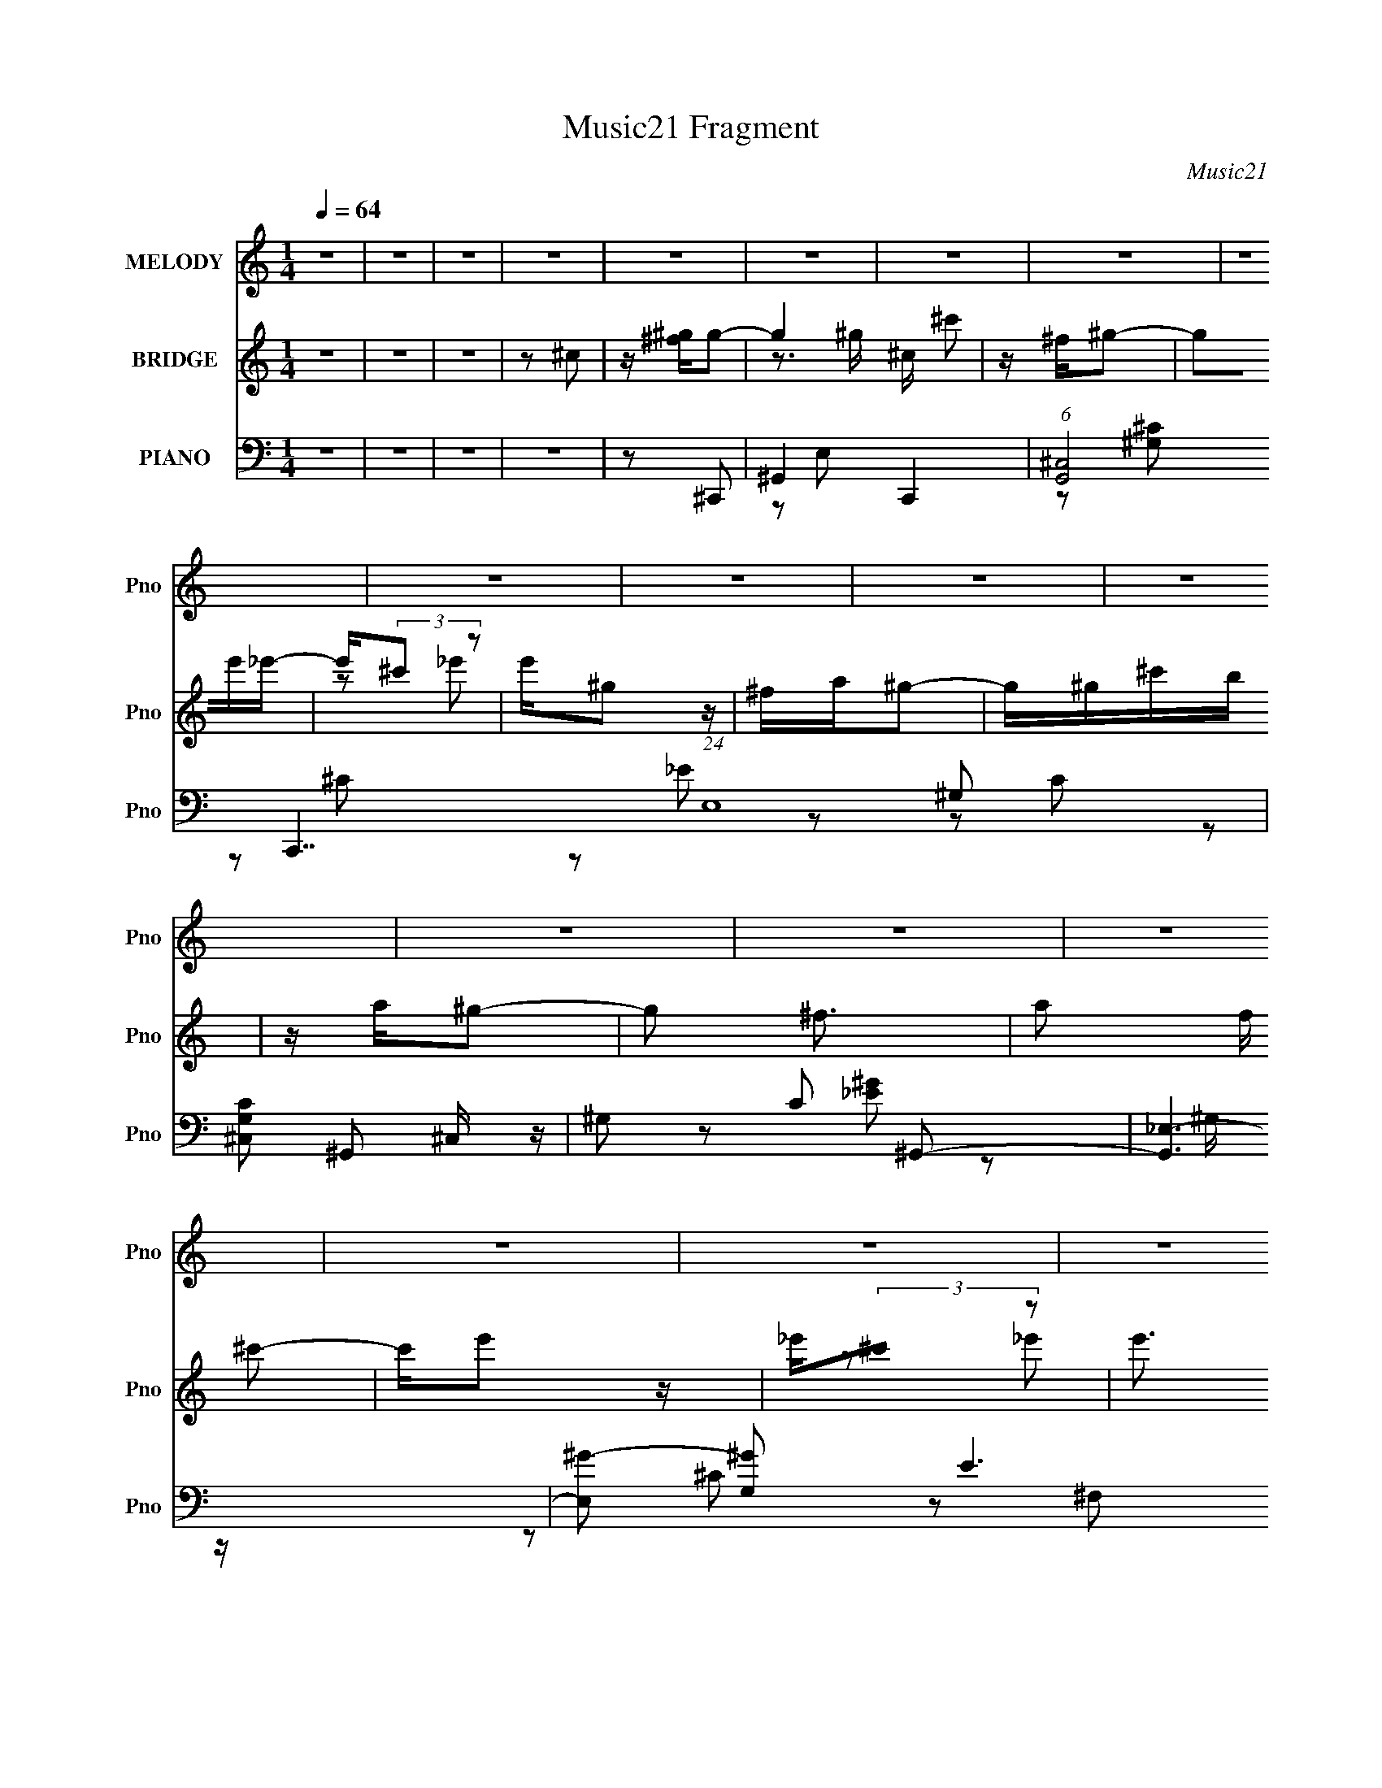 X:1
T:Music21 Fragment
C:Music21
%%score 1 ( 2 3 ) ( 4 5 6 7 )
L:1/16
Q:1/4=64
M:1/4
I:linebreak $
K:none
V:1 treble nm="MELODY" snm="Pno"
V:2 treble nm="BRIDGE" snm="Pno"
V:3 treble 
L:1/4
V:4 bass nm="PIANO" snm="Pno"
L:1/8
V:5 bass 
V:6 bass 
V:7 bass 
V:1
 z4 | z4 | z4 | z4 | z4 | z4 | z4 | z4 | z4 | z4 | z4 | z4 | z4 | z4 | z4 | z4 | z4 | z4 | z4 | %19
 z2 ^Ge- | _e (3:2:1e/ B ^c2 | ^c z B z | ^c2<_e2 | ^G2 z2 | ^GB^c z | ^c z B z | EB z ^G- | %27
 G2 z2 | ^FFF z | ^G^c z2 | ^G^FG z | ^ce2 z | z ^c^g^f | z ee_e | z ^c_e2- | e z ^Ge- | %36
 _e (3:2:1e/ B ^c2 | ^c z B z | ^c2<_e2 | ^G2 z2 | ^GB^c z | ^c z B z | EB z ^G- | G2 z2 | ^FFF z | %45
 ^G^c z2 | ^G^FG z | ^ce2 z | z ^c^g^f | z ee_e | z ^c_e2- | e z2 ^c | z c^c2- | c3 z | z4 | z4 | %56
 z4 | ^C_E=E z | ^C z ^G z | ^FF2 z | z4 | z2 B^G | z ^FE2 | z ^C3- | C z3 | ^C_E=E z | ^C z ^G z | %67
 ^FF2 z | E^F^G z | z ^GBG | z ^F^G2- | G z3 | z4 | ^FFF z | ^G2<A2 | z4 | AA^G z | ^F^G z2 | E4 | %79
 z4 | _EE=E2- | E z2 ^C | z _E=E2 | z2 E z | ^F z ^G z | ^GG z ^F | z ^G3- | G z3 | z4 | ^C_E=E z | %90
 ^C z ^G z | ^FF2 z | z4 | z2 B^G | z ^FE2 | z ^C3- | C z3 | ^C_E=E z | ^C z ^G z | ^FF2 z | %100
 E^F^G z | z ^GBG | z ^F^G2- | G4- | G2 z2 | ^FFF z | ^G2<A2- | A z3 | ^Ge_e z | ^cc z ^G- | G3 z | %111
 z4 | ^F^GA2- | A z2 ^F | z ^GA2 | z2 ^G z | ^F z ^G z | ^GG z e- | e z _e2 | z2 ^Ge- | %120
 _e (3:2:1e/ B ^c2 | ^c z B z | ^c2<_e2 | ^G2 z2 | ^GB^c z | ^c z B z | EB z ^G- | G2 z2 | ^FFF z | %129
 ^G^c z2 | ^G^FG z | ^ce2 z | z ^c^g^f | z ee_e | z ^c_e2- | e z ^Ge- | _e (3:2:1e/ B ^c2 | %137
 ^c z B z | ^c2<_e2 | ^G2 z2 | ^GB^c z | ^c z B z | EB z ^G- | G2 z2 | ^FFF z | ^G^c z2 | ^G^FG z | %147
 ^ce2 z | z ^c^g^f | z ee_e | z ^c_e2- | e z2 ^c | z c^c2- | c3 z | z4 | z4 | z4 | z4 | z4 | z4 | %160
 z4 | z4 | z4 | z4 | z4 | z4 | z4 | z4 | z4 | z4 | z4 | z4 | z4 | z4 | z4 | z4 | z4 | z4 | z4 | %179
 z4 | z4 | z4 | z4 | z4 | z4 | z4 | z4 | z4 | z4 | z4 | z4 | z4 | z4 | z4 | z4 | z4 | z4 | z4 | %198
 z4 | z4 | z4 | ^C_E=E z | ^C z ^G z | ^FF2 z | z4 | z2 B^G | z ^FE2 | z ^C3- | C z3 | ^C_E=E z | %210
 ^C z ^G z | ^FF2 z | E^F^G z | z ^GBG | z ^F^G2- | G4- | G2 z2 | ^FFF z | ^G2<A2- | A z3 | %220
 ^Ge_e z | ^cc z ^G- | G3 z | z4 | ^F^GA2- | A z2 ^F | z ^GA2 | z2 ^G z | ^F z ^G z | ^GG z e- | %230
 e z _e2 | z2 ^Ge- | _e (3:2:1e/ B ^c2 | ^c z B z | ^c2<_e2 | ^G2 z2 | ^GB^c z | ^c z B z | %238
 EB z ^G- | G2 z2 | ^FFF z | ^G^c z2 | ^G^FG z | ^ce2 z | z ^c^g^f | z ee_e | z ^c_e2- | e z ^Ge- | %248
 _e (3:2:1e/ B ^c2 | ^c z B z | ^c2<_e2 | ^G2 z2 | ^GB^c z | ^c z B z | EB z ^G- | G2 z2 | ^FFF z | %257
 ^G^c z2 | ^G^FG z | ^ce2 z | z ^c^g^f | z ee_e | z ^c_e2- | e z2 ^c | z c^c2- | c3 z | z4 | %267
 z2 ^Ge- | _e (3:2:1e/ B ^c2 | ^c z B z | ^c2<_e2 | ^G2 z2 | ^GB^c z | ^c z B z | EB z ^G- | %275
 G2 z2 | ^FFF z | ^G^c z2 | ^G^FG z | ^ce2 z | z ^c^g^f | z ee_e | z ^c_e2- | e z ^Ge- | %284
 _e (3:2:1e/ B ^c2 | ^c z B z | ^c2<_e2 | ^G2 z2 | ^GB^c z | ^c z B z | EB z ^G- | G2 z2 | ^FFF z | %293
 ^G^c z2 | ^G^FG z | ^ce2 z | z ^c^g^f | z ee_e | z ^c_e2- | e z2 ^c | z c^c2- | (6:5:2c4 z |] %302
V:2
 z4 | z4 | z4 | z2 ^c2 | z [^g^f]g2- | g4 ^c ^c'2 | z ^f^g2- | g2e'_e'- | e'(3:2:2^c'2 z2 | %9
 e'^g2 z | ^fa^g2- | g^g^c'b | z a^g2- | g2 ^f3- | a2 f ^c'2- | c'e'2 z | _e'(3:2:2^c'2 z2 | %17
 e'3 ^g e' _e' | z ^c'_e'2 | z4 | z4 | z4 | z4 | z4 | z4 | z4 | z4 | z4 | z4 | z4 | z4 | z4 | z4 | %33
 z4 | z2 [_e'_e][e'e] | z2 ^G_e | (3:2:1[e_e]/ (3:2:2_e3/2 z ^c2- | c4- | c2 z2 | z e[_e^c] z | %40
 B(3:2:2^c2 z2 | e2 z2 | z4 | z4 | z4 | z4 | z4 | z4 | z4 | z4 | z4 | z4 | z4 | z4 | z4 | z4 | z4 | %57
 z4 | z4 | z2 ^G^F | z (3:2:2E2 z2 | E4- | E z3 | z3 _E | E^FE2- | E3 z | z4 | z4 | z4 | z4 | z4 | %71
 [^GB] z ^c z | B^GA2- | A4- | A z3 | z4 | z4 | z2 A^G- | G^FF2 | E4- | E z3 | z4 | z4 | z4 | z4 | %85
 z4 | z4 | ^G,C(3:2:2_E2 z | z ^FE2- | E3 z | z4 | z2 BA | z ^G(3:2:2^F2 z | G3 z | z4 | z3 e- | %96
 eB^c2- | c2 z2 | z4 | z4 | z4 | z4 | z4 | z e^fe | z B^c2- | c4 | z4 | z e z ^f | e(3:2:2^c2 z2 | %109
 e3 z | z3 [e^g] | [e^g^ce] z [ce][ec] | [B_e^c]=ec2 | A2 z2 | z4 | z4 | z4 | z4 | %118
 z2 [^g^G_e_e'][gGe'e] | z [c'e^c'^f][^ge'_e']f | [e^c'b]_e=e2- | e3 z | z3 [e_e] | z BB z | %124
 ^G2 z2 | z4 | z2 [^GB] z | ^G2 z [^FE] | z _E(3:2:2=E2 z | F3 z | z4 | z3 e | _eB^c2- | c z3 | %134
 z2 [^g^G][gG] | z4 | z4 | z4 | z3 _e | z e_e^c | (3:2:2B2 z4 | c z3 | z2 ^G2 | z ^G z ^F | %144
 (3:2:2E2 z4 | F3 z | z4 | z4 | z4 | z4 | z3 ^c- | c_e(3:2:2=e2 z | eB^c2- | c4 ^G A G | %154
 z (3:2:2^F2 z2 | (6:5:1G4 [^c_e] | e[^f^g] z g | ^g2<^f2 | e[_e=e][^ff] z | ^fe2_e- | %160
 e2 [^gb] (3:2:2e'2 z | z [b_e'] z ^c' | (3:2:2b2 z4 | g[^gb][e'_e'] z | [^c'b][^cc]c2 | %165
 z ^c(3:2:2c2 z | z e_e2 | BB z2 | ^GB^c2 | z ^cc z | ^G^FG2- | G2 z ^C | E(3:2:2^F2 z2 | ^FF2F | %174
 EE^G2 | _e (3:2:2=e4 z/ | [^c_e] z =e2 | z e(3:2:2^f2 z | e_ee2 | z4 | ^GB^c2- | c z3 | %182
 [_e=e] z ^f z | _eB2 z | ^G2^c2 | z ^ffe | z ^f^g2- | g2 z ^g | [^gb] z g2 | z ^f3 | e^fe_e | %191
 B2<^c2 | z3 [^C^G] | z ^c_e=e | z ^f^g2- | g2 _e z B | z ^F^c2- | c4- _e | e c4- ^f e2 | c2A z | %200
 (3:2:2^G2 z G2- | G3 z | z4 | z2 BA | z ^G(3:2:2^F2 z | G3 z | z4 | z3 e- | eB^c2- | c2 z2 | z4 | %211
 z4 | z4 | z4 | z4 | z e^fe | z B^c2- | c4 | z4 | z e z ^f | e(3:2:2^c2 z2 | e3 z | z3 [e^g] | %223
 [e^g^ce] z [ce][ec] | [B_e^c]=ec2 | A2 z2 | z4 | z4 | z4 | z4 | z2 [^g^G_e_e'][gGe'e] | %231
 z [c'e^c'^f][^ge'_e']f | [e^c'b]_e=e2- | e3 z | z3 [e_e] | z BB z | ^G2 z2 | z4 | z2 [^GB] z | %239
 ^G2 z [^FE] | z _E(3:2:2=E2 z | F3 z | z4 | z3 e | _eB^c2- | c z3 | z2 [^g^G][gG] | z4 | z4 | z4 | %250
 z3 _e | z e_e^c | (3:2:2B2 z4 | c z3 | z2 ^G2 | z ^G z ^F | (3:2:2E2 z4 | F3 z | z4 | z4 | z4 | %261
 z4 | z3 ^c | z _e=e2- | e z3 | z ^G(3:2:2A2 z | z (3:2:2^F2 z2 | G3 z | z4 | z4 | z4 | z4 | z4 | %273
 z4 | z4 | z4 | z4 | z4 | z4 | z4 | z4 | z4 | z2 [^g^G][gG] | z4 | z4 | z4 | z3 _e | z e_e^c | %288
 (3:2:2B2 z4 | c z3 | z2 ^G2 | z ^G z ^F | (3:2:2E2 z4 | F3 z | z4 | z4 | z4 | z4 | z3 ^c | %299
 z _e=e2- | e z3 | z ^GAG | z ^F^G2- | G2 z [^c_e] | [e^f] z ^gg | ^g^f2 z | z [_e=e]^ff | %307
 (3:2:2^f2 z2 [_e_E]- | (6:5:2[eE]2 [^gb]2 (3:2:1e'2 | (3_e'2^c'2b2 | z (3:2:2^c'2 z ^g- | %311
 g2 ^c'3- | c'4- | c'4- | c' z3 |] %315
V:3
 x | x | x | x | x | z3/4 ^g/4 x3/4 | x | x | z/ _e'/- | x | x | x | x | x5/4 | x5/4 | x | %16
 z/ _e'/- | x3/2 | x | x | x | x | x | x | x | x | x | x | x | x | x | x | x | x | x | z3/4 e/4- | %36
 z/4 B/4 z/ | x | x | x | z/ _e/- | x | x | x | x | x | x | x | x | x | x | x | x | x | x | x | x | %57
 x | x | x | z/ _E/- | x | x | x | x | x | x | x | x | x | x | x | x | x | x | x | x | x | x | x | %80
 x | x | x | x | x | x | x | z3/4 E/4 | x | x | x | x | z3/4 ^G/4- | x | x | x | x | x | x | x | %100
 x | x | x | x | x | x | x | x | z/ _e/- | x | x | x | z/ A/- | x | x | x | x | x | x | x | %120
 z/ ^c'/ | x | x | x | x | x | x | x | z3/4 ^F/4- | x | x | x | x | x | x | x | x | x | x | x | %140
 z/4 ^c3/4- | x | x | x | z/4 ^F3/4- | x | x | x | x | x | x | z3/4 _e/4- | x | x7/4 | z/ ^G/- | %155
 x13/12 | x | z3/4 e/4- | x | x | z3/4 [_e'^c']/4 x/4 | x | z/4 ^g3/4- | x | x | z3/4 _e/4 | x | %167
 x | x | x | x | x | z/ ^G/ | x | x | (3:2:2z B/ | x | z3/4 e/4- | x | x | x | x | x | x | x | x | %186
 x | x | x | x | x | x | x | x | x | x5/4 | x | x5/4 | x2 | x | z/4 (3:2:2^F/ z/ | x | x | x | %204
 z3/4 ^G/4- | x | x | x | x | x | x | x | x | x | x | x | x | x | x | x | z/ _e/- | x | x | x | %224
 z/ A/- | x | x | x | x | x | x | x | z/ ^c'/ | x | x | x | x | x | x | x | z3/4 ^F/4- | x | x | %243
 x | x | x | x | x | x | x | x | x | z/4 ^c3/4- | x | x | x | z/4 ^F3/4- | x | x | x | x | x | x | %263
 x | x | z3/4 ^G/4 | z/ ^G/- | x | x | x | x | x | x | x | x | x | x | x | x | x | x | x | x | x | %284
 x | x | x | x | z/4 ^c3/4- | x | x | x | z/4 ^F3/4- | x | x | x | x | x | x | x | x | x | x | x | %304
 x | x | x | z/4 (3:2:2e z/8 | x13/12 | z3/4 _e'/4 | z/ (3:2:2b/ z/4 | x5/4 | x | x | x |] %315
V:4
 z2 | z2 | z2 | z2 | z ^C,,- | ^G,,2- C,,2- | (6:5:1[G,,^C,]4 C,,7/2 (24:13:1E,8 | %7
 [G,C^C,] ^C,/ z/ | ^G, C ^G,,- | [G,,_E,-]3 | [E,^G-] [^G-G,] E3 | %11
 [G_E,]/ [_E,G,,] (6:5:1G,,4/5 C/ | C [EG] ^F,,- | [F,,^C,]2- F,,/ | [C,A,]/ [A,F,]/ [CA,,-] | %15
 [A,,E,]3/2 x/ | ^C E ^G,,- | [G,,_E,]2- G,,/ | _E (3:2:2E, G/ [^G,,_E,^G,CE^G]/ [G,,E,G,CEG]/ | %19
 z2 | z ^C,,- | (6:5:1[C,,^C,^C-]2[^C-G,,]/3 G,,7/6 | [C^G,]^G,,- | [G,,^G,G,]2 E,2 | %24
 [G_E]/ (3:2:2_E/4 z/ A,,- | [A,,A,] [E,B,,] | [B,_E]E,,- | (6:5:1[E,,E,E,]2 [E,B,,]/3 B,,5/3 | %28
 [E^G,]^F,,- | (6:5:1[F,,^F,^F-]2[^F-C,]/3 C,7/6 | [F^C]^C,,- | %31
 (6:5:1[C,,^C,^C-]2[^C-G,,]/3 G,,7/6 | [C^G,] A,,- | (6:5:1[A,,E,E-]2[E-C,]/3 C,7/6 | %34
 ^C/ (3:2:1E/ A,/ [^G,,_E,^G,=C_E]/ [G,,E,G,CE]/ | z2 | z ^C,,- | %37
 (6:5:1[C,,^C,^C-]2[^C-G,,]/3 G,,7/6 | [C^G,]^G,,- | [G,,^G,^G-]2 E,2 | [G_E]/ (3:2:2_E/4 z/ A,,- | %41
 [A,,A,]/ [A,E,]/ [E,B,,]/B,,/ | [B,_E]/ _E/E,,- | (6:5:1[E,,E,E,]2 [E,B,,]/3 B,,7/6 | %44
 [E^G,]^F,,- | [F,,^F,^F-]2 C,3/2 | [F^C]^C,,- | (6:5:1[C,,^C,^C-]2[^C-G,,]/3 G,,7/6 | %48
 [C^G,] A,,- | (6:5:1[A,,A,E-]2 [E-E,]/3 E,2/3 | [E^C]^G,,- | (12:7:2[G,,^G,^G-]4 E,4 | %52
 [G_E] (3:2:1[G,^C,,-]/4^C,,5/6- | [C,E,] [E,C,,-]/ [C,,^C,]3/2- C,,/ | [C,^G,-] [^G,C]- C3- C/ | %55
 G,2- E,2 (6:5:1C,,2 C,3/2 | (3:2:1G, x/3 A,,- | [A,,A,E-]2 E,3/2 | ^C E B,,- | %59
 (6:5:1[B,,^F,]2 ^F,/3 | [F_E]^G,,- | [G,,_E,]3/2 z/ | B, E ^C,,- | (6:5:1[C,,^G,,]2 x/3 | %64
 E, G, A,,- | [A,,E,]3/2 z/ | ^C E B,,- | [B,,^F,]3/2 x/ | _E F E,,- | (6:5:1[E,,B,,]2 x/3 | %70
 ^G, E ^G,,- | [G,,_E,]2 | [EC] (3:2:2C/ z | [F,,^C,]2- F,,/ | [C,A,-] [A,-F,] C2- C/ | %75
 [A,^C,]3/2 (6:5:1[F,,^C-]2 | A, C F ^C,,- | [C,,^G,,]2- C,,/ | [G,,^G,-] [^G,-C,] (12:7:1C4 | %79
 (3:2:1[G,^G,,] (3:2:1[^G,,C,,E,] [C,,E,]/3 x/3 | ^G, C A,,- | [A,,E,]2- A,,/ | %82
 [E,^C-] [^CE]- E- E/ | [CE,]/ [E,A,,]3/2 A,,/ | [E^C]^G,,- | [E,^G,_E]3 G,,2- G,,/ | [G,C-]3 | %87
 [C_E,]3/2 [_E,G,,]/ G,,3/2 | _E G A,,- | (6:5:1[A,,E,]2 E,/3 | ^C E B,,- | %91
 (6:5:1[B,,^F,F,]2 F,/3 | [F_E]^G,,- | (6:5:1[G,,_E,]2 x/3 | _E G ^C,,- | %95
 (6:5:1[C,,^G,,^G,-]2^G,/3- | E, G, C A,,- | [A,,E,E,-]2 | ^C (3:2:1E,/4 E B,,- | [B,,^F,F,]2 | %100
 [F_E]E,,- | (6:5:1[E,,E,E,]2 [E,B,,]/3 B,,7/6 | [E^G,]^G,,- | [G,,^G,G,]2 E,2 | %104
 [G_E] (3:2:2_E/ z/4 ^C,/- | [C,^F,-]3 F,,2- F,,/ | [F,^C-] [^CF]- F- F/ | %107
 [C^C,] [^C,A,]/ [A,^C-] (6:5:1F,,2 | A, C F ^C,,- | [C,,^G,,]3 | [C^G,,] [C,G,^C,,]2- [C,G,]/ | %111
 [C,,^G,,]3/2 (3:2:1[CE]/ x/6 | ^G, [CE] A,,- | [A,,E,-]3 | [E,^C-] [^CE]- E- E/ | %115
 (3:2:1[CE,] (3:2:1[E,A,,] [A,,E,]4/3 | [E^C]^G,,- | (12:7:1[G,,_E,]4 | %118
 (3[G_E]/ [_EG,]/ z/ [^G,,_E,^G,CE^G]/[G,,E,G,CEG]/ | z2 | z ^C,,- | %121
 (6:5:1[C,,^C,^C-]2[^C-G,,]/3 G,,7/6 | [C^G,]^G,,- | [G,,^G,G,]2 E,2 | [G_E]/ (3:2:2_E/4 z/ A,,- | %125
 [A,,A,] [E,B,,] | [B,_E]E,,- | (6:5:1[E,,E,E,]2 [E,B,,]/3 B,,5/3 | [E^G,]^F,,- | %129
 (6:5:1[F,,^F,^F-]2[^F-C,]/3 C,7/6 | [F^C]^C,,- | (6:5:1[C,,^C,^C-]2[^C-G,,]/3 G,,7/6 | %132
 [C^G,] A,,- | (6:5:1[A,,E,E-]2[E-C,]/3 C,7/6 | ^C/ (3:2:1E/ A,/ [^G,,_E,^G,=C_E]/ [G,,E,G,CE]/ | %135
 z2 | z ^C,,- | (6:5:1[C,,^C,^C-]2[^C-G,,]/3 G,,7/6 | [C^G,]^G,,- | [G,,^G,^G-]2 E,2 | %140
 [G_E]/ (3:2:2_E/4 z/ A,,- | [A,,A,]/ [A,E,]/ [E,B,,]/B,,/ | [B,_E]/ _E/E,,- | %143
 (6:5:1[E,,E,E,]2 [E,B,,]/3 B,,7/6 | [E^G,]^F,,- | [F,,^F,^F-]2 C,3/2 | [F^C]^C,,- | %147
 (6:5:1[C,,^C,^C-]2[^C-G,,]/3 G,,7/6 | [C^G,] A,,- | (6:5:1[A,,A,E-]2 [E-E,]/3 E,2/3 | [E^C]^G,,- | %151
 (12:7:2[G,,^G,^G-]4 E,4 | [G_E] (3:2:1[G,^C,,-]/4^C,,5/6- | [G,,^C,^C-]3 C,,2- C,,/ | %154
 [C,^G,-]4 C2- C/ | G, (6:5:1C,,2 ^C- | C^C,,- | [C,,^C,]3/2 x/ | [C^G,]^G,,- | %159
 (12:7:1[G,,^G,]4 E,2 | [EB,]A,,- | [A,,A,]/ (3:2:2[A,E,]/4 (2:2:1[E,B,,]4/5 B,,2/3 | [B,_E]^C,,- | %163
 (12:7:2[C,,^C,^C-]4 G,,4 | [C^G,]/ (3:2:1[^G,C,]/4 C,/3 ^C,,- | %165
 (6:5:1[C,,^C,^C-]2[^C-G,,]/3 G,,7/6 | [C^G,]/ [^G,E,]/ [E,^G,,-]/^G,,/- | [G,,^G,G,]2 E,2 | %168
 [G_E]A,,- | [A,,A,]/ [A,E,]/ (6:5:1[E,B,,]2/5B,,2/3 | (6:5:1[B,_E] _E/6E,,- | %171
 (12:7:1[E,,E,E,-]4 B,,2- B,,/ | [E,B,]/ [B,E]/^F,,- | [F,,^F,^F-]2 C,2 | [F^C]^C,,- | %175
 [C,,^C,^C-]2 G,,3/2 | (3:2:1[C^G,]/ (3:2:2^G,/ z/ A,,- | [A,,A,^CE-]2 E, | %178
 ^C/ E/ A,/ [^G,,^G,=C_E]/ [G,,G,CE]/- | [G,,G,CE] ^G,/^G,,/- | %180
 (3:2:1[G,,^G,]/4 (3:2:1[^G,E]3/4 [E^C,,-]/ ^C,,5/6- | (6:5:1[C,,^C,C,]2 [C,G,,]/3 G,,7/6 | %182
 [E^C]^G,,- | (6:5:1[G,,^G,^G-]2[^G-E,]/3 E,5/3 | [G_E]A,,- | %185
 [A,,A,]/ [A,E,]/ (6:5:1[E,B,,]2/5B,,2/3 | [B,_E]E,,- | (6:5:1[E,,E,E,]2 [E,B,,]/3 B,,5/3 | %188
 [E^G,]^F,,- | (6:5:1[F,,^F,F,]2 [F,C,]/3 C,7/6 | [F^C]^C,,- | (6:5:1[C,,^C,C,]2 [C,G,,]/3 G,,7/6 | %192
 (3:2:2^G, z/ A,,- | [A,,A,E-]2 E, | [E^C]^G,,- | (12:7:2[G,,^G,G,-]4 E,4 | %196
 (3:2:1[G,_E]/4 [_EG]5/6 [G^C,,-]/6^C,,5/6- | (24:17:1[G,,^C,^C-]4 C,,2- C,,/ | %198
 [C^G,]/ (3:2:2[^G,C,]/4 (2:2:1[C,^C,,-^C,-G,-^C-]4/5 [^C,,^C,G,^C]2/3- | [C,,C,G,C]2- E,2- | %200
 [C,,C,G,C] (12:7:1E,2 A,,- | (6:5:1[A,,E,]2 E,/3 | ^C E B,,- | (6:5:1[B,,^F,F,]2 F,/3 | %204
 [F_E]^G,,- | (6:5:1[G,,_E,]2 x/3 | _E G ^C,,- | (6:5:1[C,,^G,,^G,-]2^G,/3- | E, G, C A,,- | %209
 [A,,E,E,-]2 | ^C (3:2:1E,/4 E B,,- | [B,,^F,F,]2 | [F_E]E,,- | (6:5:1[E,,E,E,]2 [E,B,,]/3 B,,7/6 | %214
 [E^G,]^G,,- | [G,,^G,G,]2 E,2 | [G_E] (3:2:2_E/ z/4 ^C,/- | [C,^F,-]3 F,,2- F,,/ | %218
 [F,^C-] [^CF]- F- F/ | [C^C,] [^C,A,]/ [A,^C-] (6:5:1F,,2 | A, C F ^C,,- | [C,,^G,,]3 | %222
 [C^G,,] [C,G,^C,,]2- [C,G,]/ | [C,,^G,,]3/2 (3:2:1[CE]/ x/6 | ^G, [CE] A,,- | [A,,E,-]3 | %226
 [E,^C-] [^CE]- E- E/ | (3:2:1[CE,] (3:2:1[E,A,,] [A,,E,]4/3 | [E^C]^G,,- | (12:7:1[G,,_E,]4 | %230
 (3[G_E]/ [_EG,]/ z/ [^G,,_E,^G,CE^G]/[G,,E,G,CEG]/ | z2 | z ^C,,- | %233
 (6:5:1[C,,^C,^C-]2[^C-G,,]/3 G,,7/6 | [C^G,]^G,,- | [G,,^G,G,]2 E,2 | [G_E]/ (3:2:2_E/4 z/ A,,- | %237
 [A,,A,] [E,B,,] | [B,_E]E,,- | (6:5:1[E,,E,E,]2 [E,B,,]/3 B,,5/3 | [E^G,]^F,,- | %241
 (6:5:1[F,,^F,^F-]2[^F-C,]/3 C,7/6 | [F^C]^C,,- | (6:5:1[C,,^C,^C-]2[^C-G,,]/3 G,,7/6 | %244
 [C^G,] A,,- | (6:5:1[A,,E,E-]2[E-C,]/3 C,7/6 | ^C/ (3:2:1E/ A,/ [^G,,_E,^G,=C_E]/ [G,,E,G,CE]/ | %247
 z2 | z ^C,,- | (6:5:1[C,,^C,^C-]2[^C-G,,]/3 G,,7/6 | [C^G,]^G,,- | [G,,^G,^G-]2 E,2 | %252
 [G_E]/ (3:2:2_E/4 z/ A,,- | [A,,A,]/ [A,E,]/ [E,B,,]/B,,/ | [B,_E]/ _E/E,,- | %255
 (6:5:1[E,,E,E,]2 [E,B,,]/3 B,,7/6 | [E^G,]^F,,- | [F,,^F,^F-]2 C,3/2 | [F^C]^C,,- | %259
 (6:5:1[C,,^C,^C-]2[^C-G,,]/3 G,,7/6 | [C^G,] A,,- | (6:5:1[A,,A,E-]2 [E-E,]/3 E,2/3 | [E^C]^G,,- | %263
 (12:7:2[G,,^G,^G-]4 E,4 | [G_E] (3:2:1[G,^C,,-]/4^C,,5/6- | (24:17:1[C,,^G,,-]8 | %266
 [G,,E,-]7/2 (12:11:1C,4 | E,2- C2- | E,2 C2- ^C,,- | [C^G,,]/ (3:2:1[^G,,C,,]5/4 C,,2/3 | %270
 ^G, C ^G,,- | (6:5:1[G,,_E,]2 x/3 | [EGB,]A,,- | [A,,A,](3:2:2B,, z/ | [B,^F]E,,- | %275
 [E,,E,]3/2 B,,3/2 | G, E ^F,,- | [F,,^C,]3/2 x/ | [CA,]^C,,- | [C,,^C,]2 G,,2 | ^G, C A,,- | %281
 [A,,^C,-]2 | A,/ C,/ (3:2:1E,/4 C/ [^G,,^G,C_E]/ [G,,G,CE]/ | z [^G,,^G,C_E]- | [G,,G,CE]^C,,- | %285
 (6:5:1[C,,^C,^C-]2[^C-G,,]/3 G,,7/6 | [C^G,]^G,,- | [G,,^G,^G-]2 E,2 | [G_E]/ (3:2:2_E/4 z/ A,,- | %289
 [A,,A,]/ [A,E,]/ [E,B,,]/B,,/ | [B,_E]/ _E/E,,- | (6:5:1[E,,E,E,]2 [E,B,,]/3 B,,7/6 | %292
 [E^G,]^F,,- | [F,,^F,^F-]2 C,3/2 | [F^C]^C,,- | (6:5:1[C,,^C,^C-]2[^C-G,,]/3 G,,7/6 | %296
 [C^G,] A,,- | (6:5:1[A,,A,E-]2 [E-E,]/3 E,2/3 | [E^C]^G,,- | (12:7:2[G,,^G,^G-]4 E,4 | %300
 [G_E] (3:2:1[G,^C,,-^G,,-^C,-E,-^G,-^C-]/4[^C,,^G,,^C,E,^G,^C]5/6- | [C,,G,,C,E,G,C]2- | %302
 [C,,G,,C,E,G,C]2- | [C,,G,,C,E,G,C]2- | [C,,G,,C,E,G,C]/ x/ ^C,,- | [C,,^C-]2 [G,,C,]2 | %306
 (12:7:1[C^G,,-]2 [^G,,-E]5/6 E/6 | G,,2 [E,G,]3/2 B,3/2- | B,3/2 (3:2:1A,,- | %309
 (6:5:1[A,,E,] E,2/3 z/ | (3:2:1[CB,,]/ B,,7/6 z/ | [B,_E]3/2 (3:2:1[F^G,,-]2 | %312
 (48:35:1[C,,^C,-]16 G,,8- G,,7/2 | G,/ [C,-^CE]8 C,2 | ^c/ (3:2:1G/4 z/ e | ^g2- | %316
 g/ (3:2:1c' e' z | [^c'e'^g']3/2 z/ |] %318
V:5
 x4 | x4 | x4 | x4 | x4 | z2 E,2- x4 | z2 [^G,^C]2- x55/3 | z2 ^C2- | x6 | z2 ^G,2- x2 | %10
 z2 ^G,,2- x6 | z2 ^G, z x4/3 | x6 | z2 ^F,2- x | z ^F z2 | z2 E2- | x6 | z2 ^G2- x | x6 | x4 | %20
 z3 ^G,,- | z E,2^C, x7/3 | z E, z _E,- | z (3:2:2B,4 z/ x4 | z B, z E,- | z ^C z B,- | %26
 z ^F z B,,- | z ^G,2 z x10/3 | z B, z ^C,- | z A,3 x7/3 | z A, z ^G,,- | z E,3 x7/3 | %32
 z E, z ^C,- | z (3:2:2A,2 z E, x7/3 | x14/3 | x4 | z3 ^G,,- | z (3:2:2E,4 z/ x7/3 | z E, z _E,- | %39
 z B,3 x4 | z (3:2:2B,2 z E,- | z E z B,- | z ^F z B,,- | z ^G,2 z x7/3 | z B, z ^C,- | %45
 z (3:2:2A,4 z/ x3 | z A, z ^G,,- | z E,3 x7/3 | z E, z E,- | z ^C z E, x4/3 | z A, z _E,- | %51
 z C2^G,- x5 | z C z ^C,- | z (3:2:2^G,2 z2 x3 | z E,3- x7 | x43/3 | z3 E,- | z ^C z E, x3 | x6 | %59
 z2 ^F2- | z (3:2:2B,2 z2 | z2 ^G, z | x6 | z2 ^C,2 | x6 | z2 E2- | x6 | z2 ^F2- | x6 | z2 E,2 | %70
 x6 | z2 [^G,C] z | z2 ^F,,2- | z2 ^F,2- x | z2 ^F,,2- x5 | z2 ^F, z x7/3 | x8 | z2 ^C,2- x | %78
 z2 [^C,,E,]2- x14/3 | z2 ^C, z | x6 | z2 E2- x | z2 A,,2- x3 | z2 E2- x | z3 _E,- | %85
 z (3:2:2C2 z ^G,- x7 | z2 ^G,,2- x2 | z2 ^G2- x3 | x6 | z2 E2- | x6 | z2 ^F2- | z B, z2 | %93
 z2 [^G,B,] z | x6 | z2 (3:2:2^C,2 z | x8 | z2 E2- | x19/3 | z2 ^F2- | z (3:2:2B,2 z B,,- | %101
 z (3:2:2^G,2 z2 x7/3 | z3 _E,- | z C2 z x4 | z (3:2:2C2 z2 | z2 ^F2- x7 | z A,3- x3 | %107
 z2 ^F, z x13/3 | x8 | z2 [^C,^G,]2- x2 | z2 [^CE]2- x3 | z2 ^C,2 | x6 | z2 E2- x2 | z A,3 x3 | %115
 z2 E2- x4/3 | z A, z2 | z2 ^G2- x2/3 | z C z2 | x4 | z3 ^G,,- | z E,2^C, x7/3 | z E, z _E,- | %123
 z (3:2:2B,4 z/ x4 | z B, z E,- | z ^C z B,- | z ^F z B,,- | z ^G,2 z x10/3 | z B, z ^C,- | %129
 z A,3 x7/3 | z A, z ^G,,- | z E,3 x7/3 | z E, z ^C,- | z (3:2:2A,2 z E, x7/3 | x14/3 | x4 | %136
 z3 ^G,,- | z (3:2:2E,4 z/ x7/3 | z E, z _E,- | z B,3 x4 | z (3:2:2B,2 z E,- | z E z B,- | %142
 z ^F z B,,- | z ^G,2 z x7/3 | z B, z ^C,- | z (3:2:2A,4 z/ x3 | z A, z ^G,,- | z E,3 x7/3 | %148
 z E, z E,- | z ^C z E, x4/3 | z A, z _E,- | z C2^G,- x5 | z C z ^G,,- | z E,3 x7 | z2 ^C,,2- x9 | %155
 x22/3 | x4 | z2 ^C2- | z3 _E,- | z (3:2:2B,2 z2 x14/3 | z3 E,- | z E z B,- | z ^F z ^G,,- | %163
 z (3:2:2E,4 z/ x5 | z (3:2:2E,2 z ^G,,- | z E,3- x7/3 | z ^C z _E,- | z B,2 z x4 | %168
 z (3:2:2B,2 z E,- | z E z B,- | z ^F z B,,- | z2 E2- x17/3 | z E z ^C,- | z (3:2:2A,4 z/ x4 | %174
 z (3:2:2A,2 z ^G,,- | z (3:2:2E,4 z/ x3 | z ^C z E,- | z3 E, x2 | x5 | z2 C2 | z C z ^G,,- | %181
 z (3:2:2^G,4 z/ x7/3 | z ^G, z _E,- | z B,3 x10/3 | z (3:2:2B,2 z E,- | z E z B,- | z ^F z B,,- | %187
 z ^G,2 z x10/3 | z B, z ^C,- | z A,3 x7/3 | z A, z ^G,,- | z E,2 z x7/3 | z ^C z E,- | %193
 z ^C z E, x2 | z A, z _E,- | z C2 z x5 | z (3:2:2C2 z ^G,,- | z E,3 x20/3 | z E,3- | x8 | x19/3 | %201
 z2 E2- | x6 | z2 ^F2- | z B, z2 | z2 [^G,B,] z | x6 | z2 (3:2:2^C,2 z | x8 | z2 E2- | x19/3 | %211
 z2 ^F2- | z (3:2:2B,2 z B,,- | z (3:2:2^G,2 z2 x7/3 | z3 _E,- | z C2 z x4 | z (3:2:2C2 z2 | %217
 z2 ^F2- x7 | z A,3- x3 | z2 ^F, z x13/3 | x8 | z2 [^C,^G,]2- x2 | z2 [^CE]2- x3 | z2 ^C,2 | x6 | %225
 z2 E2- x2 | z A,3 x3 | z2 E2- x4/3 | z A, z2 | z2 ^G2- x2/3 | z C z2 | x4 | z3 ^G,,- | %233
 z E,2^C, x7/3 | z E, z _E,- | z (3:2:2B,4 z/ x4 | z B, z E,- | z ^C z B,- | z ^F z B,,- | %239
 z ^G,2 z x10/3 | z B, z ^C,- | z A,3 x7/3 | z A, z ^G,,- | z E,3 x7/3 | z E, z ^C,- | %245
 z (3:2:2A,2 z E, x7/3 | x14/3 | x4 | z3 ^G,,- | z (3:2:2E,4 z/ x7/3 | z E, z _E,- | z B,3 x4 | %252
 z (3:2:2B,2 z E,- | z E z B,- | z ^F z B,,- | z ^G,2 z x7/3 | z B, z ^C,- | z (3:2:2A,4 z/ x3 | %258
 z A, z ^G,,- | z E,3 x7/3 | z E, z E,- | z ^C z E, x4/3 | z A, z _E,- | z C2^G,- x5 | z C z2 | %265
 z2 ^C,2- x22/3 | z2 ^C2- x31/3 | x8 | x10 | z2 ^C,2 | x6 | z2 ^G, z | z3 ^C | z ^C2B,- | z3 B,,- | %275
 z ^G,3- x2 | x6 | z2 ^F, z | z3 ^G,,- | z E,3 x4 | x6 | z2 [A,^C]2 | x16/3 | x4 | z3 ^G,,- | %285
 z (3:2:2E,4 z/ x7/3 | z E, z _E,- | z B,3 x4 | z (3:2:2B,2 z E,- | z E z B,- | z ^F z B,,- | %291
 z ^G,2 z x7/3 | z B, z ^C,- | z (3:2:2A,4 z/ x3 | z A, z ^G,,- | z E,3 x7/3 | z E, z E,- | %297
 z ^C z E, x4/3 | z A, z _E,- | z C2^G,- x5 | z C z2 | x4 | x4 | x4 | z3 [^G,,^C,]- | z2 E2- x4 | %306
 z3 [_E,^G,]- x/3 | x10 | x13/3 | (3:2:2z2 A,4 | z B,3- | (3:2:2z2 ^C,,4- x5/3 | z2 E,2 x127/3 | %313
 z3 ^G- x17 | x13/3 | (3:2:2z2 ^c'4- | x19/3 | x4 |] %318
V:6
 x4 | x4 | x4 | x4 | x4 | x8 | x67/3 | x4 | x6 | z2 _E2- x2 | z2 C2- x6 | z2 [_E^G]2- x4/3 | x6 | %13
 z2 ^C2- x | x4 | x4 | x6 | x5 | x6 | x4 | x4 | x19/3 | x4 | z2 ^G2- x4 | x4 | x4 | x4 | %27
 z2 E2- x10/3 | x4 | z3 ^F, x7/3 | x4 | z3 ^C, x7/3 | x4 | x19/3 | x14/3 | x4 | x4 | z3 ^C, x7/3 | %38
 x4 | z3 ^G, x4 | x4 | x4 | x4 | z2 E2- x7/3 | x4 | z3 ^F, x3 | x4 | z3 ^C, x7/3 | x4 | x16/3 | %50
 x4 | x9 | x4 | z2 ^C2- x3 | z2 ^C,,2- x7 | x43/3 | x4 | x7 | x6 | x4 | x4 | z2 _E2- | x6 | %63
 z2 ^G,2- | x6 | x4 | x6 | x4 | x6 | z2 E2- | x6 | z2 _E2- | x4 | z2 ^C2- x | x9 | z2 ^F2- x7/3 | %76
 x8 | z2 ^C2- x | z3 ^C, x14/3 | z2 ^C2- | x6 | x5 | x7 | x5 | x4 | x11 | x6 | z3 ^G, x3 | x6 | %89
 x4 | x6 | x4 | x4 | z2 ^G2- | x6 | z2 ^C2- | x8 | x4 | x19/3 | x4 | x4 | z2 E2- x7/3 | x4 | %103
 z2 ^G2- x4 | z2 ^F,,2- | x11 | z2 ^F,,2- x3 | z2 ^F2- x13/3 | x8 | z2 ^C2- x2 | x7 | z2 [^CE]2- | %112
 x6 | x6 | z2 A,,2- x3 | x16/3 | x4 | z3 ^G,- x2/3 | x4 | x4 | x4 | x19/3 | x4 | z2 ^G2- x4 | x4 | %125
 x4 | x4 | z2 E2- x10/3 | x4 | z3 ^F, x7/3 | x4 | z3 ^C, x7/3 | x4 | x19/3 | x14/3 | x4 | x4 | %137
 z3 ^C, x7/3 | x4 | z3 ^G, x4 | x4 | x4 | x4 | z2 E2- x7/3 | x4 | z3 ^F, x3 | x4 | z3 ^C, x7/3 | %148
 x4 | x16/3 | x4 | x9 | x4 | z3 ^C,- x7 | x13 | x22/3 | x4 | x4 | x4 | z2 _E2- x14/3 | x4 | x4 | %162
 x4 | z3 ^C,- x5 | x4 | z3 ^C, x7/3 | x4 | z2 ^G2- x4 | x4 | x4 | x4 | x29/3 | x4 | z3 ^F, x4 | %174
 x4 | z3 ^C, x3 | x4 | x6 | x5 | z2 _E2- | x4 | z2 E2- x7/3 | x4 | z3 ^G, x10/3 | x4 | x4 | x4 | %187
 z2 E2- x10/3 | x4 | z2 ^F2- x7/3 | x4 | z2 ^C2 x7/3 | x4 | x6 | x4 | z2 ^G2- x5 | x4 | %197
 z3 ^C,- x20/3 | x4 | x8 | x19/3 | x4 | x6 | x4 | x4 | z2 ^G2- | x6 | z2 ^C2- | x8 | x4 | x19/3 | %211
 x4 | x4 | z2 E2- x7/3 | x4 | z2 ^G2- x4 | z2 ^F,,2- | x11 | z2 ^F,,2- x3 | z2 ^F2- x13/3 | x8 | %221
 z2 ^C2- x2 | x7 | z2 [^CE]2- | x6 | x6 | z2 A,,2- x3 | x16/3 | x4 | z3 ^G,- x2/3 | x4 | x4 | x4 | %233
 x19/3 | x4 | z2 ^G2- x4 | x4 | x4 | x4 | z2 E2- x10/3 | x4 | z3 ^F, x7/3 | x4 | z3 ^C, x7/3 | x4 | %245
 x19/3 | x14/3 | x4 | x4 | z3 ^C, x7/3 | x4 | z3 ^G, x4 | x4 | x4 | x4 | z2 E2- x7/3 | x4 | %257
 z3 ^F, x3 | x4 | z3 ^C, x7/3 | x4 | x16/3 | x4 | x9 | x4 | x34/3 | x43/3 | x8 | x10 | z2 ^C2- | %270
 x6 | z2 [_E^G]2- | x4 | x4 | x4 | z2 E2- x2 | x6 | z2 ^C2- | x4 | z2 ^C2- x4 | x6 | z2 E2 | %282
 x16/3 | x4 | x4 | z3 ^C, x7/3 | x4 | z3 ^G, x4 | x4 | x4 | x4 | z2 E2- x7/3 | x4 | z3 ^F, x3 | %294
 x4 | z3 ^C, x7/3 | x4 | x16/3 | x4 | x9 | x4 | x4 | x4 | x4 | x4 | x8 | x13/3 | x10 | x13/3 | %309
 (3:2:2z4 ^C2- | (3:2:2z4 ^F2- | x17/3 | z3 ^G,- x127/3 | x21 | x13/3 | z3 e'- | x19/3 | x4 |] %318
V:7
 x4 | x4 | x4 | x4 | x4 | x8 | x67/3 | x4 | x6 | x6 | x10 | x16/3 | x6 | x5 | x4 | x4 | x6 | x5 | %18
 x6 | x4 | x4 | x19/3 | x4 | x8 | x4 | x4 | x4 | x22/3 | x4 | x19/3 | x4 | x19/3 | x4 | x19/3 | %34
 x14/3 | x4 | x4 | x19/3 | x4 | x8 | x4 | x4 | x4 | x19/3 | x4 | x7 | x4 | x19/3 | x4 | x16/3 | %50
 x4 | x9 | x4 | x7 | z3 ^C,- x7 | x43/3 | x4 | x7 | x6 | x4 | x4 | x4 | x6 | x4 | x6 | x4 | x6 | %67
 x4 | x6 | x4 | x6 | x4 | x4 | x5 | x9 | x19/3 | x8 | x5 | x26/3 | x4 | x6 | x5 | x7 | x5 | x4 | %85
 x11 | x6 | x7 | x6 | x4 | x6 | x4 | x4 | x4 | x6 | x4 | x8 | x4 | x19/3 | x4 | x4 | x19/3 | x4 | %103
 x8 | x4 | x11 | x7 | x25/3 | x8 | x6 | x7 | x4 | x6 | x6 | x7 | x16/3 | x4 | x14/3 | x4 | x4 | %120
 x4 | x19/3 | x4 | x8 | x4 | x4 | x4 | x22/3 | x4 | x19/3 | x4 | x19/3 | x4 | x19/3 | x14/3 | x4 | %136
 x4 | x19/3 | x4 | x8 | x4 | x4 | x4 | x19/3 | x4 | x7 | x4 | x19/3 | x4 | x16/3 | x4 | x9 | x4 | %153
 x11 | x13 | x22/3 | x4 | x4 | x4 | x26/3 | x4 | x4 | x4 | x9 | x4 | x19/3 | x4 | x8 | x4 | x4 | %170
 x4 | x29/3 | x4 | x8 | x4 | x7 | x4 | x6 | x5 | x4 | x4 | x19/3 | x4 | x22/3 | x4 | x4 | x4 | %187
 x22/3 | x4 | x19/3 | x4 | x19/3 | x4 | x6 | x4 | x9 | x4 | x32/3 | x4 | x8 | x19/3 | x4 | x6 | %203
 x4 | x4 | x4 | x6 | x4 | x8 | x4 | x19/3 | x4 | x4 | x19/3 | x4 | x8 | x4 | x11 | x7 | x25/3 | %220
 x8 | x6 | x7 | x4 | x6 | x6 | x7 | x16/3 | x4 | x14/3 | x4 | x4 | x4 | x19/3 | x4 | x8 | x4 | x4 | %238
 x4 | x22/3 | x4 | x19/3 | x4 | x19/3 | x4 | x19/3 | x14/3 | x4 | x4 | x19/3 | x4 | x8 | x4 | x4 | %254
 x4 | x19/3 | x4 | x7 | x4 | x19/3 | x4 | x16/3 | x4 | x9 | x4 | x34/3 | x43/3 | x8 | x10 | x4 | %270
 x6 | x4 | x4 | x4 | x4 | x6 | x6 | x4 | x4 | x8 | x6 | z3 E,- | x16/3 | x4 | x4 | x19/3 | x4 | %287
 x8 | x4 | x4 | x4 | x19/3 | x4 | x7 | x4 | x19/3 | x4 | x16/3 | x4 | x9 | x4 | x4 | x4 | x4 | x4 | %305
 x8 | x13/3 | x10 | x13/3 | x4 | x4 | x17/3 | x139/3 | x21 | x13/3 | x4 | x19/3 | x4 |] %318
